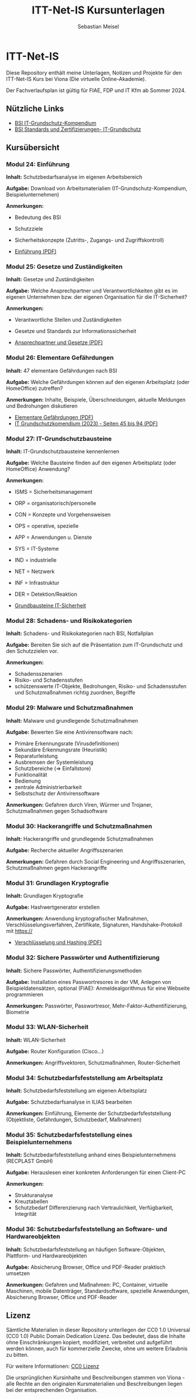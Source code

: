 #+TITLE: ITT-Net-IS Kursunterlagen
#+AUTHOR: Sebastian Meisel

* ITT-Net-IS 
Diese Repository enthält meine Unterlagen, Notizen und Projekte für den ITT-Net-IS Kurs bei Viona (Die virtuelle Online-Akademie).

Der Fachverlaufsplan ist gültig für FIAE, FDP und IT Kfm ab Sommer 2024.

** Nützliche Links

- [[https://www.bsi.bund.de/DE/Themen/Unternehmen-und-Organisationen/Standards-und-Zertifizierung/IT-Grundschutz/IT-Grundschutz-Kompendium/it-grundschutz-kompendium_node.html][BSI IT-Grundschutz-Kompendium]]
- [[https://www.bsi.bund.de/DE/Themen/Unternehmen-und-Organisationen/Standards-und-Zertifizierung/IT-Grundschutz/it-grundschutz_node.html][BSI Standards und Zertifizierungen- IT-Grundschutz]]


** Kursübersicht

*** Modul 24: Einführung 
:PROPERTIES:
:Theorie:  2
:Praxis:   1
:END:

*Inhalt:* Schutzbedarfsanalyse im eigenen Arbeitsbereich

*Aufgabe:* Download von Arbeitsmaterialien (IT-Grundschutz-Kompendium, Beispielunternehmen)

*Anmerkungen:* 
 - Bedeutung des BSI
 - Schutzziele
 - Sicherheitskonzepte (Zutritts-, Zugangs- und Zugriffskontroll)

 - [[file:Einführung.pdf][Einführung (PDF)]]

*** Modul 25: Gesetze und Zuständigkeiten
:PROPERTIES:
:Theorie:  2
:Praxis:   1
:END:

*Inhalt:* Gesetze und Zuständigkeiten

*Aufgabe:* Welche Ansprechpartner und Verantwortlichkeiten gibt es im eigenen Unternehmen bzw. der eigenen Organisation für die IT-Sicherheit?

*Anmerkungen:* 
  - Verantwortliche Stellen und Zuständigkeiten
  - Gesetze und Standards zur Informationssicherheit

  - [[file:AnsprechpartnerUndGesetze.pdf][Ansprechpartner und Gesetze (PDF)]]

*** Modul 26: Elementare Gefährdungen
:PROPERTIES:
:Theorie:  2
:Praxis:   1
:END:

*Inhalt:* 47 elementare Gefährdungen nach BSI

*Aufgabe:* Welche Gefährdungen können auf den eigenen Arbeitsplatz (oder HomeOffice) zutreffen?

*Anmerkungen:* Inhalte, Beispiele, Überschneidungen, aktuelle Meldungen und Bedrohungen diskutieren

  - [[file:ElementareGefährdungen.pdf][Elementare Gefährdungen (PDF)]]
  - [[https://www.bsi.bund.de/SharedDocs/Downloads/DE/BSI/Grundschutz/IT-GS-Kompendium/IT_Grundschutz_Kompendium_Edition2023.pdf?__blob=publicationFile&v=4#download=1&page=45][IT Grundschutzkomendium (2023) - Seiten 45 bis 94 (PDF)]]

*** Modul 27: IT-Grundschutzbausteine
:PROPERTIES:
:Theorie:  2
:Praxis:   1
:END:

*Inhalt:* IT-Grundschutzbausteine kennenlernen

*Aufgabe:* Welche Bausteine finden auf den eigenen Arbeitsplatz (oder HomeOffice) Anwendung?

*Anmerkungen:*
  - ISMS = Sicherheitsmanagement
  - ORP = organisatorisch/personelle
  - CON = Konzepte und Vorgehensweisen
  - OPS = operative, spezielle
  - APP = Anwendungen u. Dienste
  - SYS = IT-Systeme
  - IND = industrielle
  - NET = Netzwerk
  - INF = Infrastruktur
  - DER = Detektion/Reaktion

  - [[file:Bausteine.pdf][Grundbausteine IT-Sicherheit]]

*** Modul 28: Schadens- und Risikokategorien
:PROPERTIES:
:Theorie:  2
:Praxis:   1
:END:

*Inhalt:* Schadens- und Risikokategorien nach BSI, Notfallplan

*Aufgabe:* Bereiten Sie sich auf die Präsentation zum IT-Grundschutz und den Schutzzielen vor.

*Anmerkungen:*
- Schadensszenarien
- Risiko- und Schadensstufen
- schützenswerte IT-Objekte, Bedrohungen, Risiko- und Schadensstufen und Schutzmaßnahmen richtig zuordnen, Begriffe



*** Modul 29: Malware und Schutzmaßnahmen
:PROPERTIES:
:Theorie:  2
:Praxis:   1
:END:

*Inhalt:* Malware und grundlegende Schutzmaßnahmen

*Aufgabe:* Bewerten Sie eine Antivirensoftware nach:
- Primäre Erkennungsrate (Virusdefinitionen)
- Sekundäre Erkennungsrate (Heuristik)
- Reparaturleistung
- Ausbremsen der Systemleistung
- Schutzbereiche (=> Einfallstore)
- Funktionalität
- Bedienung
- zentrale Administrierbarkeit
- Selbstschutz der Antivirensoftware

*Anmerkungen:* Gefahren durch Viren, Würmer und Trojaner, Schutzmaßnahmen gegen Schadsoftware



*** Modul 30: Hackerangriffe und Schutzmaßnahmen
:PROPERTIES:
:Theorie:  2
:Praxis:   1
:END:

*Inhalt:* Hackerangriffe und grundlegende Schutzmaßnahmen

*Aufgabe:* Recherche aktueller Angriffsszenarien

*Anmerkungen:* Gefahren durch Social Engineering und Angriffsszenarien, Schutzmaßnahmen gegen Hackerangriffe



*** Modul 31: Grundlagen Kryptografie
:PROPERTIES:
:Theorie:  2
:Praxis:   1
:END:

*Inhalt:* Grundlagen Kryptografie

*Aufgabe:* Hashwertgenerator erstellen

*Anmerkungen:* Anwendung kryptografischer Maßnahmen, Verschlüsselungsverfahren, Zertifikate, Signaturen, Handshake-Protokoll mit https://

  - [[file:Verschlüsselung_Hashing.pdf][Verschlüsselung und Hashing (PDF)]]

*** Modul 32: Sichere Passwörter und Authentifizierung
:PROPERTIES:
:Theorie:  2
:Praxis:   1
:END:

*Inhalt:* Sichere Passwörter, Authentifizierungsmethoden

*Aufgabe:* Installation eines Passwortresores in der VM, Anlegen von Beispieldatensätzen, optional (FIAE): Anmeldealgorithmus für eine Webseite programmieren

*Anmerkungen:* Passwörter, Passwortresor, Mehr-Faktor-Authentifizierung, Biometrie



*** Modul 33: WLAN-Sicherheit
:PROPERTIES:
:Theorie:  2
:Praxis:   1
:END:

*Inhalt:* WLAN-Sicherheit

*Aufgabe:* Router Konfiguration (Cisco...)

*Anmerkungen:* Angriffsvektoren, Schutzmaßnahmen, Router-Sicherheit



*** Modul 34: Schutzbedarfsfeststellung am Arbeitsplatz
:PROPERTIES:
:Theorie:  2
:Praxis:   4
:END:

*Inhalt:* Schutzbedarfsfeststellung am eigenen Arbeitsplatz

*Aufgabe:* Schutzbedarfsanalyse in ILIAS bearbeiten

*Anmerkungen:* Einführung, Elemente der Schutzbedarfsfeststellung (Objektliste, Gefährdungen, Schutzbedarf, Maßnahmen)



*** Modul 35: Schutzbedarfsfeststellung eines Beispielunternehmens
:PROPERTIES:
:Theorie:  2
:Praxis:   1
:END:

*Inhalt:* Schutzbedarfsfeststellung anhand eines Beispielunternehmens (RECPLAST GmbH)

*Aufgabe:* Herauslesen einer konkreten Anforderungen für einen Client-PC

*Anmerkungen:*
- Strukturanalyse
- Kreuztabellen
- Schutzbedarf Differenzierung nach Vertraulichkeit, Verfügbarkeit, Integrität



*** Modul 36: Schutzbedarfsfeststellung an Software- und Hardwareobjekten
:PROPERTIES:
:Theorie:  2
:Praxis:   1
:END:

*Inhalt:* Schutzbedarfsfeststellung an häufigen Software-Objekten, Plattform- und Hardwareobjekten

*Aufgabe:* Absicherung Browser, Office und PDF-Reader praktisch umsetzen

*Anmerkungen:* Gefahren und Maßnahmen: PC, Container, virtuelle Maschinen, mobile Datenträger, Standardsoftware, spezielle Anwendungen, Absicherung Browser, Office und PDF-Reader


** Lizenz
Sämtliche Materialien in dieser Repository unterliegen der CC0 1.0 Universal (CC0 1.0) Public Domain Dedication Lizenz.
Das bedeutet, dass die Inhalte ohne Einschränkungen kopiert, modifiziert, verbreitet und aufgeführt werden können, auch für kommerzielle Zwecke, ohne um weitere Erlaubnis zu bitten.

Für weitere Informationen:  [[https://creativecommons.org/publicdomain/zero/1.0/deed.de][CC0 Lizenz]]

Die ursprünglichen Kursinhalte und Beschreibungen stammen von Viona - alle Rechte an den originalen Kursmaterialien und Beschreibungen liegen bei der entsprechenden Organisation.
